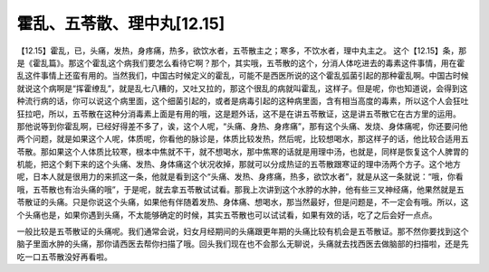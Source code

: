 霍乱、五苓散、理中丸[12.15]
==============================

【12.15】霍乱，已，头痛，发热，身疼痛，热多，欲饮水者，五苓散主之；寒多，不饮水者，理中丸主之。
这个【12.15】条，那是《霍乱篇》。那这个霍乱这个病我们要怎么看待它啊？那个，其实哦，五苓散的这个，分消人体吃进去的毒素这件事情，用在霍乱这件事情上还蛮有用的。当然我们，中国古时候定义的霍乱，可能不是西医所说的这个霍乱弧菌引起的那种霍乱啊。中国古时候就说这个病啊是“挥霍缭乱”，就是乱七八糟的，又吐又拉的，那这个很乱的病就叫霍乱，这样子。但是呢，你也知道说，会得到这种流行病的话，你可以说这个病里面，这个细菌引起的，或者是病毒引起的这种病里面，含有相当高度的毒素，所以这个人会狂吐狂拉吧，所以，五苓散在这种分消毒素上面是有用的哦，这是题外话，这不是在讲五苓散证，这是讲五苓散它在古方里的运用。
那他说等到你霍乱啊，已经好得差不多了，诶，这个人呢，“头痛、身热、身疼痛”，那有这个头痛、发烧、身体痛呢，你还要问他两个问题，就是如果这个人呢，体质呢，你看他的脉诊是，体质比较发热，然后呢，比较想喝水，那这样子的话，他比较合适用五苓散。那如果这个人体质比较寒，根本中焦就不干，就不想喝水，那中焦寒的话就是用理中汤，也就是，同样是恢复这个人脾胃的机能，把这个剩下来的这个头痛、发热、身体痛这个状况收掉，那就可以分成热证的五苓散跟寒证的理中汤两个方子。这个地方呢，日本人就是很用力的来抓这一条，他就是看到这个“头痛、发热、身疼痛，热多，欲饮水者”，就是从这一条就说：“哦，你看哦，五苓散也有治头痛的哦”，于是呢，就去拿五苓散试试看。那我上次讲到这个水脖的水肿，他有些三叉神经痛，他果然就是五苓散证的头痛。只是你说这个头痛，如果他有伴随着发热、身体痛、想喝水，那当然最好，但是问题是，不一定会有哦。所以，这个头痛也是，如果你遇到头痛，不太能够确定的时候，其实五苓散也可以试试看，如果有效的话，吃了之后会好一点点。

一般比较是五苓散证的头痛呢。我们通常会说，妇女月经期间的头痛跟更年期的头痛比较有机会是五苓散证。那不然你要找到这个脑子里面水肿的头痛，那你请西医去帮你扫描了哦。回头我们现在也不会那么无聊说，头痛就去找西医去做脑部的扫描啦，还是先吃一口五苓散没好再看啦。
